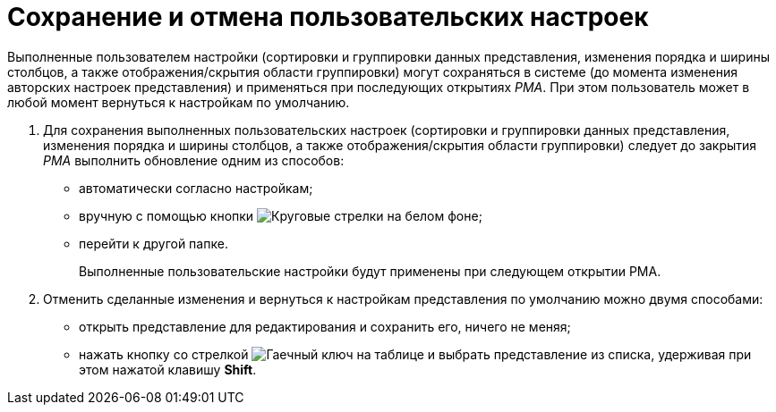 = Сохранение и отмена пользовательских настроек

Выполненные пользователем настройки (сортировки и группировки данных представления, изменения порядка и ширины столбцов, а также отображения/скрытия области группировки) могут сохраняться в системе (до момента изменения авторских настроек представления) и применяться при последующих открытиях _РМА_. При этом пользователь может в любой момент вернуться к настройкам по умолчанию.

. Для сохранения выполненных пользовательских настроек (сортировки и группировки данных представления, изменения порядка и ширины столбцов, а также отображения/скрытия области группировки) следует до закрытия _РМА_ выполнить обновление одним из способов:
* автоматически согласно настройкам;
* вручную с помощью кнопки image:buttons/refresh-rma.png[Круговые стрелки на белом фоне];
* перейти к другой папке.
+
Выполненные пользовательские настройки будут применены при следующем открытии РМА.
. Отменить сделанные изменения и вернуться к настройкам представления по умолчанию можно двумя способами:
* открыть представление для редактирования и сохранить его, ничего не меняя;
* нажать кнопку со стрелкой image:buttons/view-settings-rma.png[Гаечный ключ на таблице] и выбрать представление из списка, удерживая при этом нажатой клавишу *Shift*.
